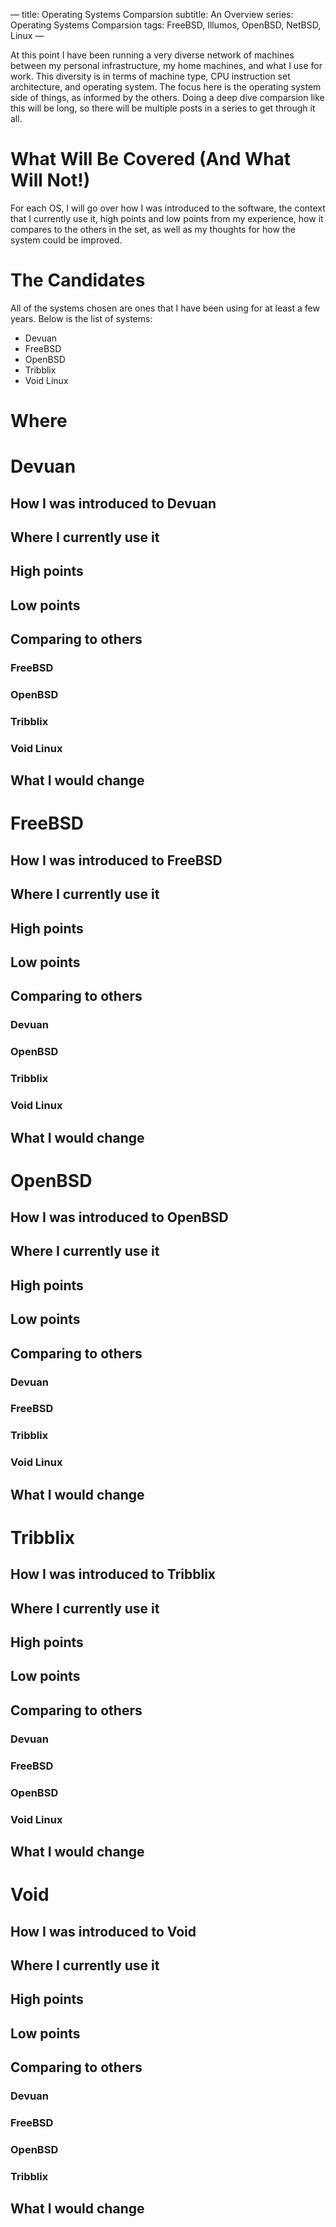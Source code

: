 ---
title: Operating Systems Comparsion
subtitle: An Overview
series: Operating Systems Comparsion
tags: FreeBSD, Illumos, OpenBSD, NetBSD, Linux
---

At this point I have been running a very diverse network of machines between my personal
infrastructure, my home machines, and what I use for work. This diversity is in terms of machine
type, CPU instruction set architecture, and operating system. The focus here is the operating system
side of things, as informed by the others. Doing a deep dive comparsion like this will be long, so
there will be multiple posts in a series to get through it all.

*  What Will Be Covered (And What Will Not!)
  For each OS, I will go over how I was introduced to the software, the context that I currently use
  it, high points and low points from my experience, how it compares to the others in the set, as
  well as my thoughts for how the system could be improved.

* The Candidates
  All of the systems chosen are ones that I have been using for at least a few years. Below is the
  list of systems:
  - Devuan
  - FreeBSD
  - OpenBSD
  - Tribblix
  - Void Linux

* Where

* Devuan

** How I was introduced to Devuan

** Where I currently use it

** High points

** Low points

** Comparing to others

*** FreeBSD

*** OpenBSD

*** Tribblix

*** Void Linux

** What I would change

* FreeBSD

** How I was introduced to FreeBSD

** Where I currently use it

** High points

** Low points

** Comparing to others

*** Devuan

*** OpenBSD

*** Tribblix

*** Void Linux

** What I would change

* OpenBSD

** How I was introduced to OpenBSD

** Where I currently use it

** High points

** Low points

** Comparing to others

*** Devuan

*** FreeBSD

*** Tribblix

*** Void Linux

** What I would change

* Tribblix

** How I was introduced to Tribblix

** Where I currently use it

** High points

** Low points

** Comparing to others

*** Devuan

*** FreeBSD

*** OpenBSD

*** Void Linux

** What I would change

* Void

** How I was introduced to Void

** Where I currently use it

** High points

** Low points

** Comparing to others

*** Devuan

*** FreeBSD

*** OpenBSD

*** Tribblix

** What I would change
